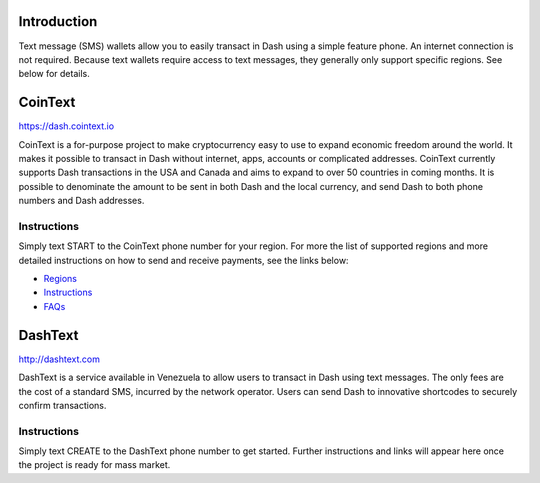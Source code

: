 .. meta::
   :description: Guides to SMS text message wallets for Dash cryptocurrency
   :keywords: dash, wallet, text, sms, feature, phone, mobile, cointext, dashtext, short message, short code, simple

.. _dash-text-wallet:

Introduction
============

Text message (SMS) wallets allow you to easily transact in Dash using
a simple feature phone. An internet connection is not required. Because
text wallets require access to text messages, they generally only
support specific regions. See below for details.

CoinText
========

https://dash.cointext.io

.. image:: img/cointext.png
   :width: 150px
   :align: right
   :target: https://dash.cointext.io

CoinText is a for-purpose project to make cryptocurrency easy to use to
expand economic freedom around the world. It makes it possible to
transact in Dash without internet, apps, accounts or complicated
addresses. CoinText currently supports Dash transactions in the USA and
Canada and aims to expand to over 50 countries in coming months. It is
possible to denominate the amount to be sent in both Dash and the local
currency, and send Dash to both phone numbers and Dash addresses.

Instructions
------------

Simply text START to the CoinText phone number for your region. For more
the list of supported regions and more detailed instructions on how to
send and receive payments, see the links below:

- `Regions <https://dash.cointext.io/regions>`__
- `Instructions <https://dash.cointext.io/howto>`__
- `FAQs <https://dash.cointext.io/faqs>`__

DashText
========

http://dashtext.com

.. image:: img/dashtext.png
   :width: 150px
   :align: right
   :target: http://dashtext.com

DashText is a service available in Venezuela to allow users to transact
in Dash using text messages. The only fees are the cost of a standard
SMS, incurred by the network operator. Users can send Dash to innovative
shortcodes to securely confirm transactions.

Instructions
------------

Simply text CREATE to the DashText phone number to get started. Further
instructions and links will appear here once the project is ready for
mass market.
